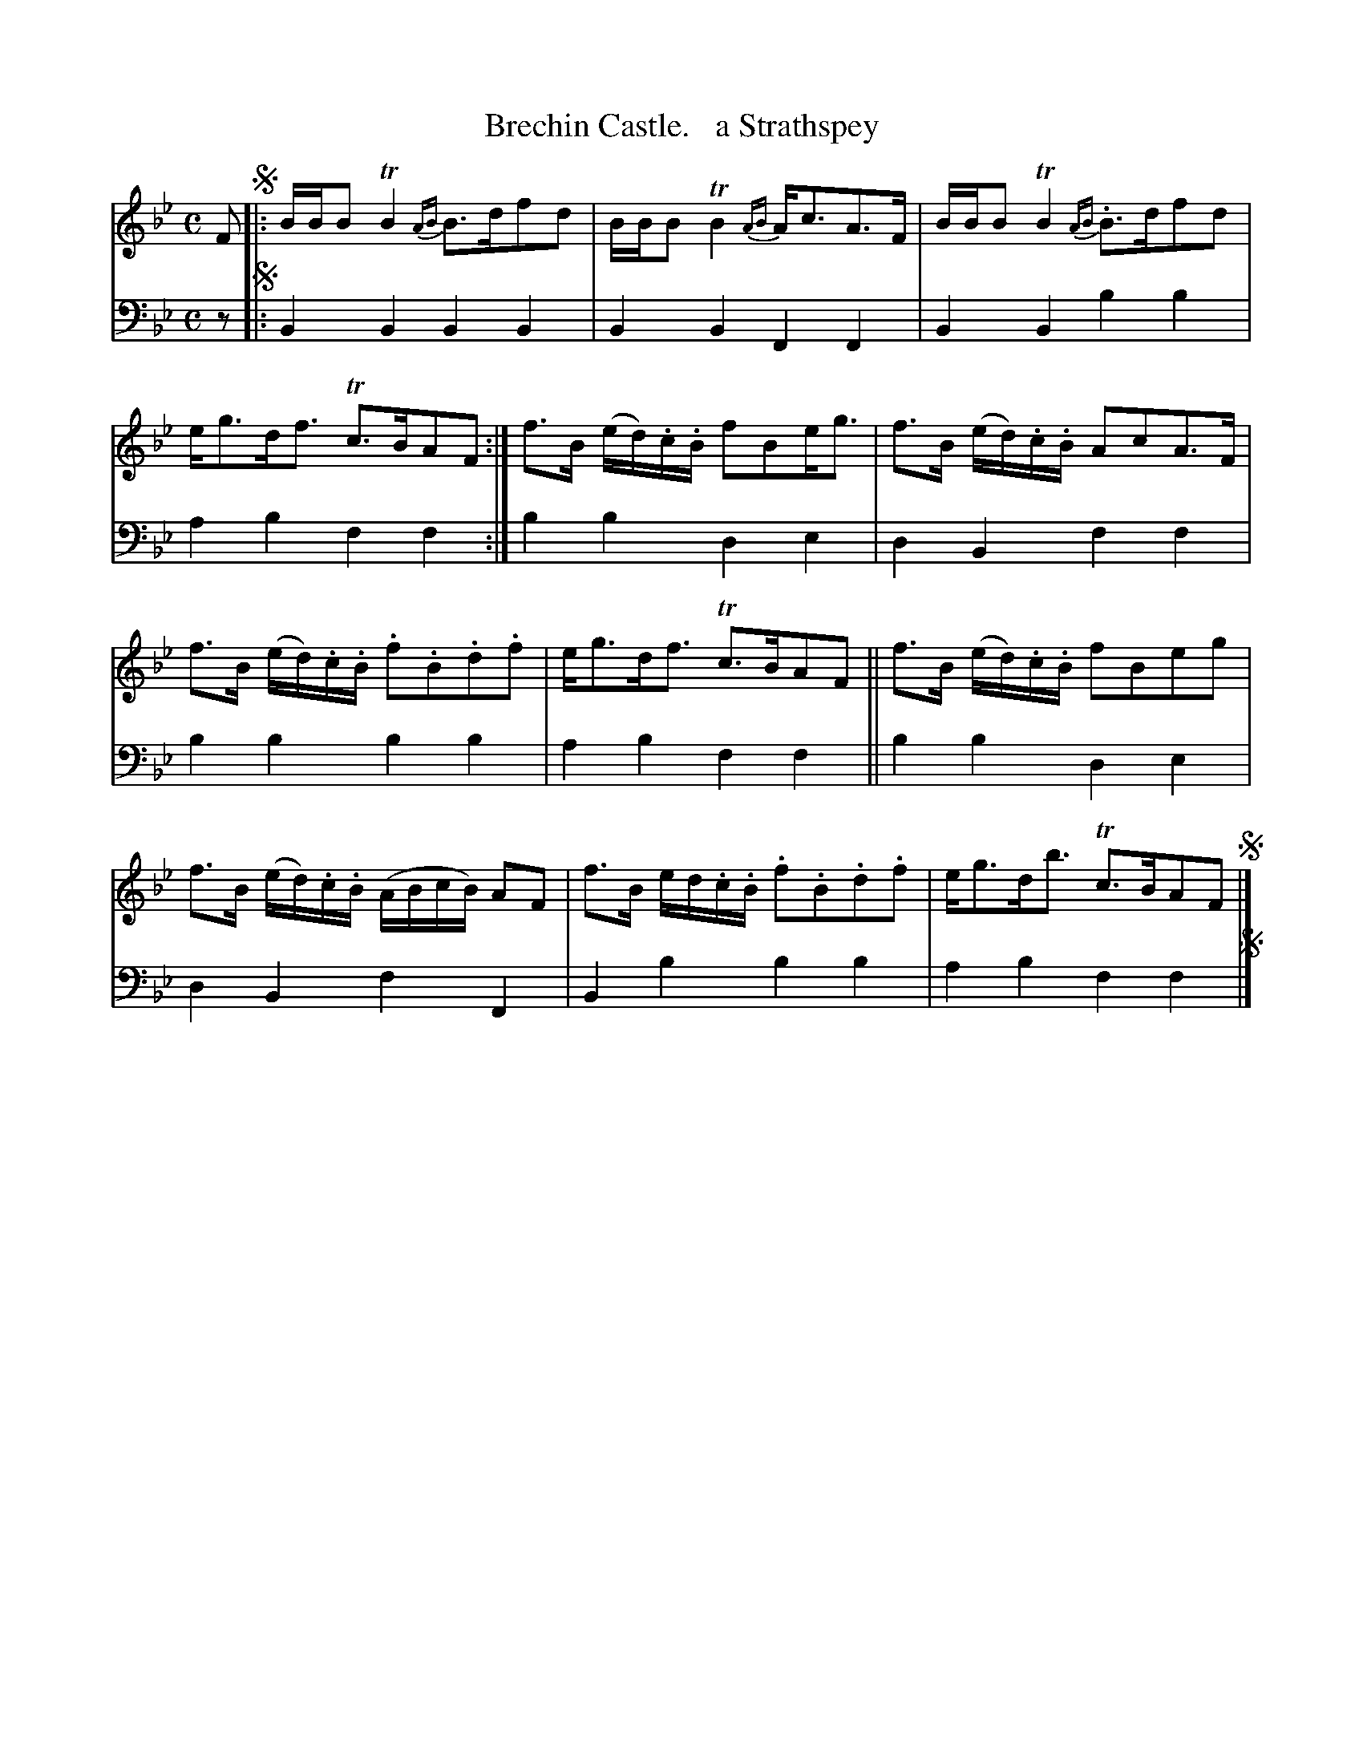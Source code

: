 X: 1321
T: Brechin Castle.   a Strathspey
%R: reel
B: Niel Gow & Sons "Complete Repository" v.1 p.32 #1
Z: 2021 John Chambers <jc:trillian.mit.edu>
M: C
L: 1/16
K: Bb
% - - - - - - - - - -
V: 1 staves=2
F2 !segno!|:\
BBB2 TB4 {AB}B3df2d2 | BBB2 TB4 {AB}Ac3A3F |\
BBB2 TB4 {AB}.B3df2d2 | eg3df3 Tc3BA2F2 :|\
f3B (ed).c.B f2B2eg3 | f3B (ed).c.B A2c2A3F |
f3B (ed).c.B .f2.B2.d2.f2 | eg3df3 Tc3BA2F2 ||\
f3B (ed).c.B f2B2e2g2 | f3B (ed).c.B (ABcB) A2F2 |\
f3B ed.c.B .f2.B2.d2.f2 | eg3db3 Tc3BA2F2 !segno!|]
% - - - - - - - - - -
V: 2 clef=bass middle=d
z2 !segno!|:\
B4B4 B4B4 | B4B4 F4F4 | B4B4 b4b4 | a4b4 f4f4 :| b4b4 d4e4 | d4B4 f4f4 |
b4b4 b4b4 | a4b4 f4f4 || b4b4 d4e4 | d4B4 f4F4 | B4b4 b4b4 | a4b4 f4f4 !segno!|]
